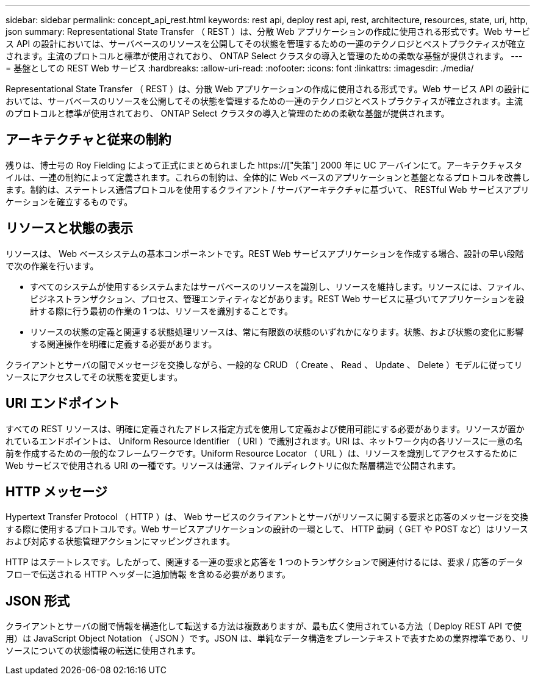 ---
sidebar: sidebar 
permalink: concept_api_rest.html 
keywords: rest api, deploy rest api, rest, architecture, resources, state, uri, http, json 
summary: Representational State Transfer （ REST ）は、分散 Web アプリケーションの作成に使用される形式です。Web サービス API の設計においては、サーバベースのリソースを公開してその状態を管理するための一連のテクノロジとベストプラクティスが確立されます。主流のプロトコルと標準が使用されており、 ONTAP Select クラスタの導入と管理のための柔軟な基盤が提供されます。 
---
= 基盤としての REST Web サービス
:hardbreaks:
:allow-uri-read: 
:nofooter: 
:icons: font
:linkattrs: 
:imagesdir: ./media/


[role="lead"]
Representational State Transfer （ REST ）は、分散 Web アプリケーションの作成に使用される形式です。Web サービス API の設計においては、サーバベースのリソースを公開してその状態を管理するための一連のテクノロジとベストプラクティスが確立されます。主流のプロトコルと標準が使用されており、 ONTAP Select クラスタの導入と管理のための柔軟な基盤が提供されます。



== アーキテクチャと従来の制約

残りは、博士号の Roy Fielding によって正式にまとめられました https://["失策"] 2000 年に UC アーバインにて。アーキテクチャスタイルは、一連の制約によって定義されます。これらの制約は、全体的に Web ベースのアプリケーションと基盤となるプロトコルを改善します。制約は、ステートレス通信プロトコルを使用するクライアント / サーバアーキテクチャに基づいて、 RESTful Web サービスアプリケーションを確立するものです。



== リソースと状態の表示

リソースは、 Web ベースシステムの基本コンポーネントです。REST Web サービスアプリケーションを作成する場合、設計の早い段階で次の作業を行います。

* すべてのシステムが使用するシステムまたはサーバベースのリソースを識別し、リソースを維持します。リソースには、ファイル、ビジネストランザクション、プロセス、管理エンティティなどがあります。REST Web サービスに基づいてアプリケーションを設計する際に行う最初の作業の 1 つは、リソースを識別することです。
* リソースの状態の定義と関連する状態処理リソースは、常に有限数の状態のいずれかになります。状態、および状態の変化に影響する関連操作を明確に定義する必要があります。


クライアントとサーバの間でメッセージを交換しながら、一般的な CRUD （ Create 、 Read 、 Update 、 Delete ）モデルに従ってリソースにアクセスしてその状態を変更します。



== URI エンドポイント

すべての REST リソースは、明確に定義されたアドレス指定方式を使用して定義および使用可能にする必要があります。リソースが置かれているエンドポイントは、 Uniform Resource Identifier （ URI ）で識別されます。URI は、ネットワーク内の各リソースに一意の名前を作成するための一般的なフレームワークです。Uniform Resource Locator （ URL ）は、リソースを識別してアクセスするために Web サービスで使用される URI の一種です。リソースは通常、ファイルディレクトリに似た階層構造で公開されます。



== HTTP メッセージ

Hypertext Transfer Protocol （ HTTP ）は、 Web サービスのクライアントとサーバがリソースに関する要求と応答のメッセージを交換する際に使用するプロトコルです。Web サービスアプリケーションの設計の一環として、 HTTP 動詞（ GET や POST など）はリソースおよび対応する状態管理アクションにマッピングされます。

HTTP はステートレスです。したがって、関連する一連の要求と応答を 1 つのトランザクションで関連付けるには、要求 / 応答のデータフローで伝送される HTTP ヘッダーに追加情報 を含める必要があります。



== JSON 形式

クライアントとサーバの間で情報を構造化して転送する方法は複数ありますが、最も広く使用されている方法（ Deploy REST API で使用）は JavaScript Object Notation （ JSON ）です。JSON は、単純なデータ構造をプレーンテキストで表すための業界標準であり、リソースについての状態情報の転送に使用されます。
